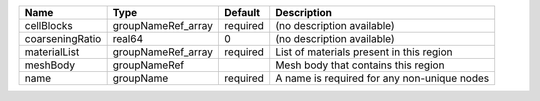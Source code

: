 

=============== ================== ======== =========================================== 
Name            Type               Default  Description                                 
=============== ================== ======== =========================================== 
cellBlocks      groupNameRef_array required (no description available)                  
coarseningRatio real64             0        (no description available)                  
materialList    groupNameRef_array required List of materials present in this region    
meshBody        groupNameRef                Mesh body that contains this region         
name            groupName          required A name is required for any non-unique nodes 
=============== ================== ======== =========================================== 


